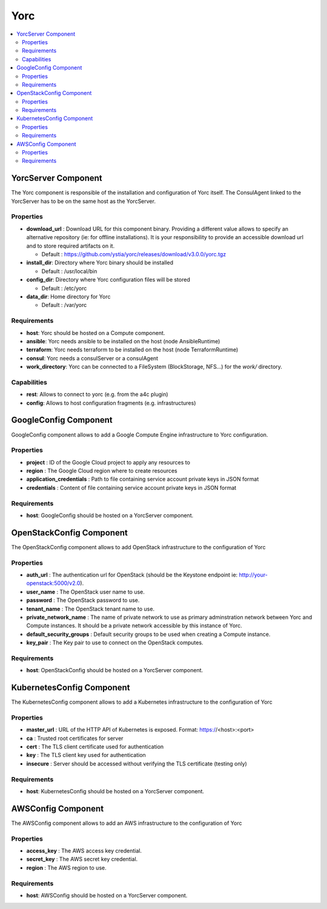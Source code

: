 .. _yorc_section:

****
Yorc
****

.. contents::
    :local:
    :depth: 3


YorcServer Component
--------------------

The Yorc component is responsible of the installation and configuration of Yorc itself. The ConsulAgent linked to the YorcServer has to be on the same host as the YorcServer.

Properties
^^^^^^^^^^

- **download_url** : Download URL for this component binary. Providing a different value allows to specify an alternative repository (ie: for offline installations).
  It is your responsibility to provide an accessible download url and to store required artifacts on it.

  - Default : https://github.com/ystia/yorc/releases/download/v3.0.0/yorc.tgz

- **install_dir**: Directory where Yorc binary should be installed

  - Default : /usr/local/bin

- **config_dir**: Directory where Yorc configuration files will be stored

  - Default : /etc/yorc

- **data_dir**: Home directory for Yorc

  - Default : /var/yorc

Requirements
^^^^^^^^^^^^

- **host**: Yorc should be hosted on a Compute component.

- **ansible**: Yorc needs ansible to be installed on the host (node AnsibleRuntime)

- **terraform**: Yorc needs terraform to be installed on the host (node TerraformRuntime)

- **consul**: Yorc needs a consulServer or a consulAgent

- **work_directory**: Yorc can be connected to a FileSystem (BlockStorage, NFS...) for the `work/` directory.

Capabilities
^^^^^^^^^^^^

- **rest**: Allows to connect to yorc (e.g. from the a4c plugin)

- **config**: Allows to host configuration fragments (e.g. infrastructures)

GoogleConfig Component
----------------------

GoogleConfig component allows to add a Google Compute Engine infrastructure to Yorc configuration.

Properties
^^^^^^^^^^

- **project** : ID of the Google Cloud project to apply any resources to

- **region** : The Google Cloud region where to create resources

- **application_credentials** : Path to file containing service account private keys in JSON format

- **credentials** : Content of file containing service account private keys in JSON format


Requirements
^^^^^^^^^^^^

- **host**: GoogleConfig should be hosted on a YorcServer component.

OpenStackConfig Component
-------------------------

The OpenStackConfig component allows to add OpenStack infrastructure to the configuration of Yorc

Properties
^^^^^^^^^^

- **auth_url** : The authentication url for OpenStack (should be the Keystone endpoint ie: http://your-openstack:5000/v2.0).

- **user_name** : The OpenStack user name to use.

- **password** : The OpenStack password to use.

- **tenant_name** : The OpenStack tenant name to use.

- **private_network_name** : The name of private network to use as primary adminstration network between Yorc and Compute instances. It should be a private network accessible by this instance of Yorc.

- **default_security_groups** : Default security groups to be used when creating a Compute instance.

- **key_pair** : The Key pair to use to connect on the OpenStack computes.


Requirements
^^^^^^^^^^^^

- **host**: OpenStackConfig should be hosted on a YorcServer component.


KubernetesConfig Component
--------------------------

The KubernetesConfig component allows to add a Kubernetes infrastructure to the configuration of Yorc

Properties
^^^^^^^^^^

- **master_url** : URL of the HTTP API of Kubernetes is exposed. Format: https://<host>:<port>

- **ca** : Trusted root certificates for server

- **cert** : The TLS client certificate used for authentication

- **key** : The TLS client key used for authentication

- **insecure** : Server should be accessed without verifying the TLS certificate (testing only)


Requirements
^^^^^^^^^^^^

- **host**: KubernetesConfig should be hosted on a YorcServer component.


AWSConfig Component
-------------------

The AWSConfig component allows to add an AWS infrastructure to the configuration of Yorc

Properties
^^^^^^^^^^

- **access_key** : The AWS access key credential.

- **secret_key** : The AWS secret key credential.

- **region** : The AWS region to use.

Requirements
^^^^^^^^^^^^

- **host**: AWSConfig should be hosted on a YorcServer component.

